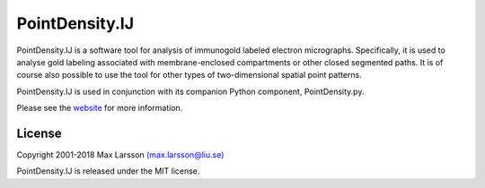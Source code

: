 ===============
PointDensity.IJ
===============

PointDensity.IJ is a software tool for analysis of immunogold labeled electron
micrographs. Specifically, it is used to analyse gold labeling associated with 
membrane-enclosed compartments or other closed segmented paths. It is of course
also possible to use the tool for other types of two-dimensional spatial point 
patterns.

PointDensity.IJ is used in conjunction with its companion Python component,
PointDensity.py.

Please see the `website <http://www.liu.se/medfak/forskning/larsson-max/software>`_ 
for more information.

License
-------
Copyright 2001-2018 Max Larsson `(max.larsson@liu.se) <mailto:max.larsson@liu.se>`_

PointDensity.IJ is released under the MIT license.
